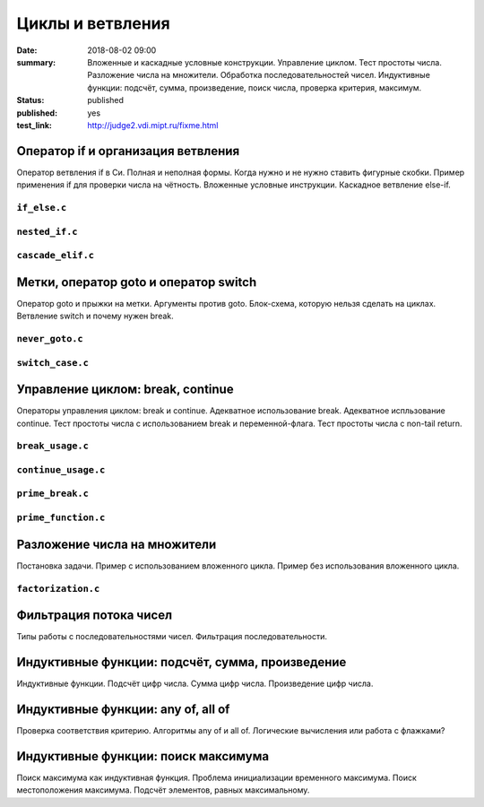 Циклы и ветвления
#################

:date: 2018-08-02 09:00
:summary:	Вложенные и каскадные условные конструкции. Управление циклом. Тест простоты числа. Разложение числа на множители. Обработка последовательностей чисел. Индуктивные функции: подсчёт, сумма, произведение, поиск числа, проверка критерия, максимум.
:status: published
:published: yes
:test_link: http://judge2.vdi.mipt.ru/fixme.html

.. default-role:: code


Оператор if и организация ветвления
===================================

.. youtube:: E_5mLXawjbM

Оператор ветвления if в Си. Полная и неполная формы.
Когда нужно и не нужно ставить фигурные скобки.
Пример применения if для проверки числа на чётность.
Вложенные условные инструкции.
Каскадное ветвление else-if.


``if_else.c``
-------------

.. code-include:: code/lesson2/if_else.c
    :lexer: cpp

``nested_if.c``
---------------

.. code-include:: code/lesson2/nested_if.c
    :lexer: cpp

``cascade_elif.c``
------------------

.. code-include:: code/lesson2/cascade_elif.c
    :lexer: cpp
	

Метки, оператор goto и оператор switch
======================================

.. youtube:: sHjJ2OIiIas

Оператор goto и прыжки на метки.
Аргументы против goto.
Блок-схема, которую нельзя сделать на циклах.
Ветвление switch и почему нужен break.

``never_goto.c``
----------------

.. code-include:: code/lesson2/never_goto.c
    :lexer: cpp

``switch_case.c``
-----------------

.. code-include:: code/lesson2/switch_case.c
    :lexer: cpp
	
Управление циклом: break, continue
==================================

.. youtube:: V9zc-Ik8TtI

Операторы управления циклом: break и continue.
Адекватное использование break.
Адекватное испльзование continue.
Тест простоты числа с использованием break и переменной-флага.
Тест простоты числа с non-tail return.

``break_usage.c``
-----------------

.. code-include:: code/lesson2/break_usage.c
    :lexer: cpp


``continue_usage.c``
--------------------

.. code-include:: code/lesson2/continue_usage.c
    :lexer: cpp


``prime_break.c``
-----------------

.. code-include:: code/lesson2/prime_break.c
    :lexer: cpp


``prime_function.c``
--------------------

.. code-include:: code/lesson2/prime_function.c
    :lexer: cpp

Разложение числа на множители
=============================

.. youtube:: eGUwTj2v42c

Постановка задачи.
Пример с использованием вложенного цикла.
Пример без использования вложенного цикла.

``factorization.c``
-------------------

.. code-include:: code/lesson2/factorization.c
    :lexer: cpp

Фильтрация потока чисел
=======================

.. youtube:: gTv7izWvXXg

Типы работы с последовательностями чисел.
Фильтрация последовательности.

.. code-include:: code/lesson2/filtration.c
    :lexer: cpp


Индуктивные функции: подсчёт, сумма, произведение
=================================================

.. youtube:: ZheB3ItHdxA

Индуктивные функции.
Подсчёт цифр числа.
Сумма цифр числа.
Произведение цифр числа.

.. code-include:: code/lesson2/inductive_count_production_sum.c
    :lexer: cpp

Индуктивные функции: any of, all of
===================================

.. youtube:: _Z6RyZ52-7o

Проверка соответствия критерию.
Алгоритмы any of и all of.
Логические вычисления или работа с флажками?

.. code-include:: code/lesson2/inductive_any_all.c
    :lexer: cpp

Индуктивные функции: поиск максимума
====================================

.. youtube:: MaVd1L892Yw

Поиск максимума как индуктивная функция.
Проблема инициализации временного максимума.
Поиск местоположения максимума.
Подсчёт элементов, равных максимальному.

.. code-include:: code/lesson2/inductive_maximum.c
    :lexer: cpp



.. Видео ролики курса:
	2_01-if_else_nested_and_cascade.mp4
	2_02-goto_switch.mp4
	2_03-break_continue_return.mp4
	2_04-factorization.mp4
	2_05-filtration.mp4
	2_06-count_sum_production.mp4
	2_07-inductive_any_all.mp4
	2_08-maximum_search.mp4